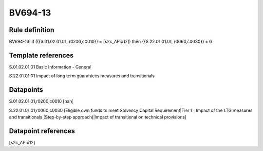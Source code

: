 ========
BV694-13
========

Rule definition
---------------

BV694-13: if ({{S.01.02.01.01, r0200,c0010}} = [s2c_AP:x12]) then {{S.22.01.01.01, r0060,c0030}} = 0


Template references
-------------------

S.01.02.01.01 Basic Information - General

S.22.01.01.01 Impact of long term guarantees measures and transitionals


Datapoints
----------

S.01.02.01.01,r0200,c0010 [nan]

S.22.01.01.01,r0060,c0030 [Eligible own funds to meet Solvency Capital Requirement|Tier 1 , Impact of the LTG measures and transitionals (Step-by-step approach)|Impact of transitional on technical provisions]



Datapoint references
--------------------

[s2c_AP:x12]